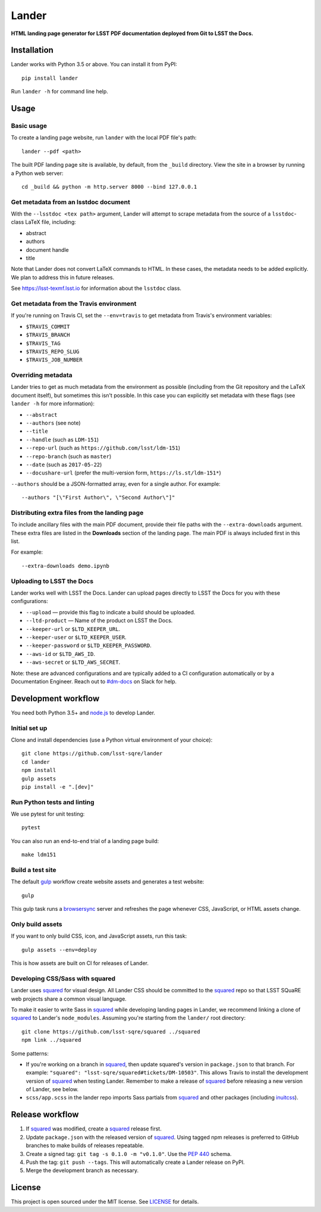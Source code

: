 ######
Lander
######

.. image:: https://img.shields.io/pypi/v/lander.svg
   :target: https://pypi.python.org/pypi/lander
   :alt: Python Package Index
.. image:: https://img.shields.io/travis/lsst-sqre/lander.svg
   :target: https://travis-ci.org/lsst-sqre/lander
   :alt: Travis CI build status

**HTML landing page generator for LSST PDF documentation deployed from Git to LSST the Docs.**

Installation
============

Lander works with Python 3.5 or above.
You can install it from PyPI::

  pip install lander

Run ``lander -h`` for command line help.

Usage
=====

Basic usage
-----------

To create a landing page website, run ``lander`` with the local PDF file's path::

  lander --pdf <path>

The built PDF landing page site is available, by default, from the ``_build`` directory.
View the site in a browser by running a Python web server::

   cd _build && python -m http.server 8000 --bind 127.0.0.1

Get metadata from an lsstdoc document
-------------------------------------

With the ``--lsstdoc <tex path>`` argument, Lander will attempt to scrape metadata from the source of a ``lsstdoc``-class LaTeX file, including:

- abstract
- authors
- document handle
- title

Note that Lander does not convert LaTeX commands to HTML.
In these cases, the metadata needs to be added explicitly.
We plan to address this in future releases.

See https://lsst-texmf.lsst.io for information about the ``lsstdoc`` class.

Get metadata from the Travis environment
----------------------------------------

If you're running on Travis CI, set the ``--env=travis`` to get metadata from Travis's environment variables:

- ``$TRAVIS_COMMIT``
- ``$TRAVIS_BRANCH``
- ``$TRAVIS_TAG``
- ``$TRAVIS_REPO_SLUG``
- ``$TRAVIS_JOB_NUMBER``

Overriding metadata
-------------------

Lander tries to get as much metadata from the environment as possible (including from the Git repository and the LaTeX document itself), but sometimes this isn't possible.
In this case you can explicitly set metadata with these flags (see ``lander -h`` for more information):

- ``--abstract``
- ``--authors`` (see note)
- ``--title``
- ``--handle`` (such as ``LDM-151``)
- ``--repo-url`` (such as ``https://github.com/lsst/ldm-151``)
- ``--repo-branch`` (such as ``master``)
- ``--date`` (such as ``2017-05-22``)
- ``--docushare-url`` (prefer the multi-version form, ``https://ls.st/ldm-151*``)

``--authors`` should be a JSON-formatted array, even for a single author.
For example::

  --authors "[\"First Author\", \"Second Author\"]"

Distributing extra files from the landing page
----------------------------------------------

To include ancillary files with the main PDF document, provide their file paths with the ``--extra-downloads`` argument.
These extra files are listed in the **Downloads** section of the landing page.
The main PDF is always included first in this list.

For example::

   --extra-downloads demo.ipynb

Uploading to LSST the Docs
--------------------------

Lander works well with LSST the Docs.
Lander can upload pages directly to LSST the Docs for you with these configurations:

- ``--upload`` — provide this flag to indicate a build should be uploaded.
- ``--ltd-product`` — Name of the product on LSST the Docs.
- ``--keeper-url`` or ``$LTD_KEEPER_URL``.
- ``--keeper-user`` or ``$LTD_KEEPER_USER``.
- ``--keeper-password`` or ``$LTD_KEEPER_PASSWORD``.
- ``--aws-id`` or ``$LTD_AWS_ID``.
- ``--aws-secret`` or ``$LTD_AWS_SECRET``.

Note: these are advanced configurations and are typically added to a CI configuration automatically or by a Documentation Engineer.
Reach out to `#dm-docs <https://lsstc.slack.com/messages/C2B6DQBAL/>`_ on Slack for help.

Development workflow
====================

You need both Python 3.5+ and `node.js`_ to develop Lander.

Initial set up
--------------

Clone and install dependencies (use a Python virtual environment of your choice)::

   git clone https://github.com/lsst-sqre/lander
   cd lander
   npm install
   gulp assets
   pip install -e ".[dev]"

Run Python tests and linting
----------------------------

We use pytest for unit testing::

   pytest

You can also run an end-to-end trial of a landing page build::

   make ldm151

Build a test site
-----------------

The default gulp_ workflow create website assets and generates a test website::

   gulp

This gulp task runs a browsersync_ server and refreshes the page whenever CSS, JavaScript, or HTML assets change.

Only build assets
-----------------

If you want to only build CSS, icon, and JavaScript assets, run this task::

   gulp assets --env=deploy

This is how assets are built on CI for releases of Lander.

Developing CSS/Sass with squared
--------------------------------

Lander uses squared_ for visual design.
All Lander CSS should be committed to the squared_ repo so that LSST SQuaRE web projects share a common visual language.

To make it easier to write Sass in squared_ while developing landing pages in Lander, we recommend linking a clone of squared_ to Lander's ``node_modules``. 
Assuming you're starting from the ``lander/`` root directory::

  git clone https://github.com/lsst-sqre/squared ../squared
  npm link ../squared

Some patterns:

- If you're working on a branch in squared_, then update squared's version in ``package.json`` to that branch.
  For example: ``"squared": "lsst-sqre/squared#tickets/DM-10503"``.
  This allows Travis to install the development version of squared_ when testing Lander.
  Remember to make a release of squared_ before releasing a new version of Lander, see below.

- ``scss/app.scss`` in the lander repo imports Sass partials from squared_ and other packages (including inuitcss_).

Release workflow
================

1. If squared_ was modified, create a squared_ release first.
2. Update ``package.json`` with the released version of squared_.
   Using tagged npm releases is preferred to GitHub branches to make builds of releases repeatable.
3. Create a signed tag: ``git tag -s 0.1.0 -m "v0.1.0"``. Use the `PEP 440`_ schema.
4. Push the tag: ``git push --tags``. This will automatically create a Lander release on PyPI.
5. Merge the development branch as necessary.

License
=======

This project is open sourced under the MIT license.
See `LICENSE <./LICENSE>`_ for details.

.. _squared: https://github.com/lsst-sqre/squared
.. _`PEP 440`: https://www.python.org/dev/peps/pep-0440/
.. _inuitcss: https://github.com/inuitcss/inuitcss
.. _browsersync: https://browsersync.io
.. _gulp: http://gulpjs.com
.. _node.js: https://nodejs.org/en/


